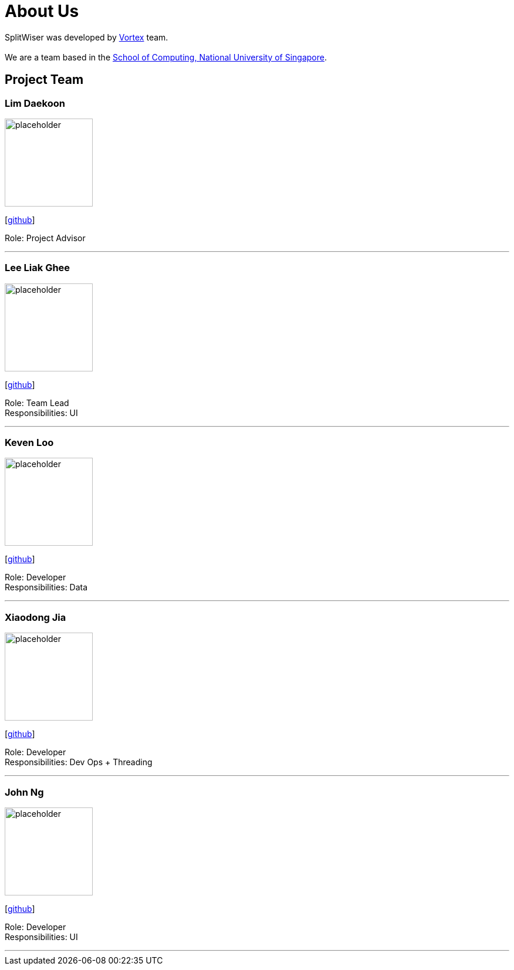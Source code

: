 = About Us
:site-section: AboutUs
:relfileprefix: team/
:imagesDir: images
:stylesDir: stylesheets

SplitWiser was developed by https://github.com/orgs/AY1920S1-CS2103T-W11-2/teams/developers[Vortex] team. +
{empty} +
We are a team based in the http://www.comp.nus.edu.sg[School of Computing, National University of Singapore].

== Project Team

=== Lim Daekoon
image::placeholder.png[width="150", align="left"]
{empty}[https://github.com/daekoon[github]]

Role: Project Advisor

'''

=== Lee Liak Ghee
image::placeholder.png[width="150", align="left"]
{empty}[https://github.com/liakify[github]]

Role: Team Lead +
Responsibilities: UI

'''

=== Keven Loo
image::placeholder.png[width="150", align="left"]
{empty}[https://github.com/Aulud[github]]

Role: Developer +
Responsibilities: Data

'''

=== Xiaodong Jia
image::placeholder.png[width="150", align="left"]
{empty}[https://github.com/podocarp[github]]

Role: Developer +
Responsibilities: Dev Ops + Threading

'''

=== John Ng
image::placeholder.png[width="150", align="left"]
{empty}[https://github.com/johnnzj[github]]

Role: Developer +
Responsibilities: UI

'''

